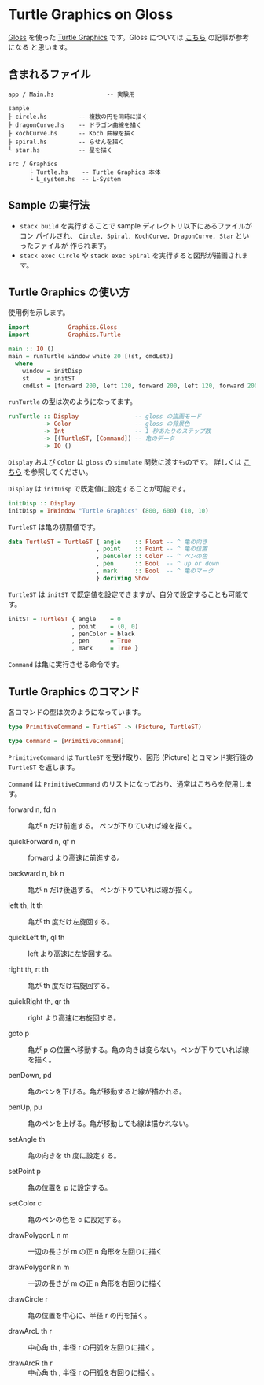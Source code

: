 * Turtle Graphics on Gloss

  [[http://hackage.haskell.org/package/gloss][Gloss]] を使った [[https://en.wikipedia.org/wiki/Turtle_graphics][Turtle Graphics]] です。Gloss については [[https://qiita.com/lotz/items/eb73e62a64bc208c2dd6][こちら]] の記事が参考になる
と思います。


** 含まれるファイル
   #+BEGIN_EXAMPLE
     app / Main.hs               -- 実験用

     sample
     ├ circle.hs         -- 複数の円を同時に描く
     ├ dragonCurve.hs    -- ドラゴン曲線を描く
     ├ kochCurve.hs      -- Koch 曲線を描く
     ├ spiral.hs         -- らせんを描く
     └ star.hs           -- 星を描く

     src / Graphics
           ├ Turtle.hs    -- Turtle Graphics 本体
           └ L_system.hs  -- L-System
   #+END_EXAMPLE


** Sample の実行法
   + ~stack build~ を実行することで sample ディレクトリ以下にあるファイルがコン
     パイルされ、 ~Circle, Spiral, KochCurve, DragonCurve, Star~ といったファイルが
     作られます。
   + ~stack exec Circle~ や ~stack exec Spiral~ を実行すると図形が描画されます。


** Turtle Graphics の使い方
   使用例を示します。

   #+BEGIN_SRC haskell
     import           Graphics.Gloss
     import           Graphics.Turtle

     main :: IO ()
     main = runTurtle window white 20 [(st, cmdLst)]
       where
         window = initDisp
         st     = initST
         cmdLst = [forward 200, left 120, forward 200, left 120, forward 200]
   #+END_SRC

   ~runTurtle~ の型は次のようになってます。

   #+BEGIN_SRC haskell
     runTurtle :: Display                -- gloss の描画モード
               -> Color                  -- gloss の背景色
               -> Int                    -- 1 秒あたりのステップ数
               -> [(TurtleST, [Command]) -- 亀のデータ
               -> IO ()
   #+END_SRC

   ~Display~ および ~Color~ は ~gloss~ の ~simulate~ 関数に渡すものです。
   詳しくは [[https://qiita.com/lotz/items/eb73e62a64bc208c2dd6][こちら]] を参照してください。

   ~Display~ は ~initDisp~ で既定値に設定することが可能です。

   #+BEGIN_SRC haskell
     initDisp :: Display
     initDisp = InWindow "Turtle Graphics" (800, 600) (10, 10)
   #+END_SRC

   ~TurtleST~ は亀の初期値です。

    #+BEGIN_SRC haskell
     data TurtleST = TurtleST { angle    :: Float -- ^ 亀の向き
                              , point    :: Point -- ^ 亀の位置
                              , penColor :: Color -- ^ ペンの色
                              , pen      :: Bool  -- ^ up or down
                              , mark     :: Bool  -- ^ 亀のマーク
                              } deriving Show
   #+END_SRC

   ~TurtleST~ は ~initST~ で既定値を設定できますが、自分で設定することも可能です。

   #+BEGIN_SRC haskell
     initST = TurtleST { angle    = 0
                       , point    = (0, 0)
                       , penColor = black
                       , pen      = True
                       , mark     = True }
   #+END_SRC

   ~Command~ は亀に実行させる命令です。


** Turtle Graphics のコマンド
   各コマンドの型は次のようになっています。

   #+BEGIN_SRC haskell
     type PrimitiveCommand = TurtleST -> (Picture, TurtleST)

     type Command = [PrimitiveCommand]
   #+END_SRC

   ~PrimitiveCommand~ は ~TurtleST~ を受け取り、図形 (Picture) とコマンド実行後の
   ~TurtleST~ を返します。

   ~Command~ は ~PrimitiveCommand~ のリストになっており、通常はこちらを使用しま
   す。

   + forward n, fd n :: 亀が n だけ前進する。 ペンが下りていれば線を描く。

   + quickForward n, qf n :: forward より高速に前進する。

   + backward n, bk n :: 亀が n だけ後退する。 ペンが下りていれば線が描く。

   + left th, lt th :: 亀が th 度だけ左旋回する。

   + quickLeft th, ql th :: left より高速に左旋回する。

   + right th, rt th :: 亀が th 度だけ右旋回する。

   + quickRight th, qr th :: right より高速に右旋回する。

   + goto p :: 亀が p の位置へ移動する。亀の向きは変らない。ペンが下りていれば線を描く。

   + penDown, pd :: 亀のペンを下げる。亀が移動すると線が描かれる。

   + penUp, pu :: 亀のペンを上げる。亀が移動しても線は描かれない。

   + setAngle th :: 亀の向きを th 度に設定する。

   + setPoint p :: 亀の位置を p に設定する。

   + setColor c :: 亀のペンの色を c に設定する。

   + drawPolygonL n m :: 一辺の長さが m の正 n 角形を左回りに描く

   + drawPolygonR n m :: 一辺の長さが m の正 n 角形を右回りに描く

   + drawCircle r :: 亀の位置を中心に、半径 r の円を描く。

   + drawArcL th r :: 中心角 th , 半径 r の円弧を左回りに描く。

   + drawArcR th r :: 中心角 th , 半径 r の円弧を右回りに描く。
